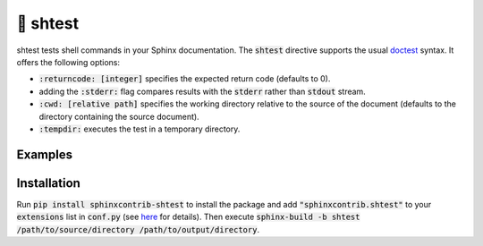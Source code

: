 🧪 shtest
=========

.. image:: https://github.com/tillahoffmann/sphinxcontrib-shtest/actions/workflows/main.yaml/badge.svg
    :target: https://github.com/tillahoffmann/sphinxcontrib-shtest/
.. image:: https://img.shields.io/pypi/v/sphinxcontrib-shtest
    :target: https://pypi.org/project/sphinxcontrib-shtest/
.. image:: https://readthedocs.org/projects/sphinxcontrib-shtest/badge/?version=latest
    :target: https://sphinxcontrib-shtest.readthedocs.io/en/latest/?badge=latest

shtest tests shell commands in your Sphinx documentation. The :code:`shtest` directive supports the usual `doctest <https://www.sphinx-doc.org/en/master/usage/extensions/doctest.html>`_ syntax. It offers the following options:

- :code:`:returncode: [integer]` specifies the expected return code (defaults to 0).
- adding the :code:`:stderr:` flag compares results with the :code:`stderr` rather than :code:`stdout` stream.
- :code:`:cwd: [relative path]` specifies the working directory relative to the source of the document (defaults to the directory containing the source document).
- :code:`:tempdir:` executes the test in a temporary directory.

Examples
--------

.. shtest::

    # Obligatory hello world example.
    $ echo hello world
    hello world

.. shtest::
    :stderr:

    # Read from stderr instead of stdout.
    $ echo message on stderr >&2
    message on stderr

.. shtest::
    :returncode: 1

    # Use a non-zero expected return code.
    $ false

.. shtest::

    # Run multiple tests in one directive.
    $ echo hello
    hello
    $ echo world
    world

.. shtest::
    :cwd: tests

    # Run a test in a particular working directory relative to the document.
    $ cat hello.txt
    world

.. shtest::
    :tempdir:

    # Run a test in a temporary directory.
    $ echo hello > world.txt

.. sh:: ls -l

Installation
------------

Run :code:`pip install sphinxcontrib-shtest` to install the package and add :code:`"sphinxcontrib.shtest"` to your :code:`extensions` list in :code:`conf.py` (see `here <https://www.sphinx-doc.org/en/master/usage/configuration.html#confval-extensions>`__ for details). Then execute :code:`sphinx-build -b shtest /path/to/source/directory /path/to/output/directory`.
